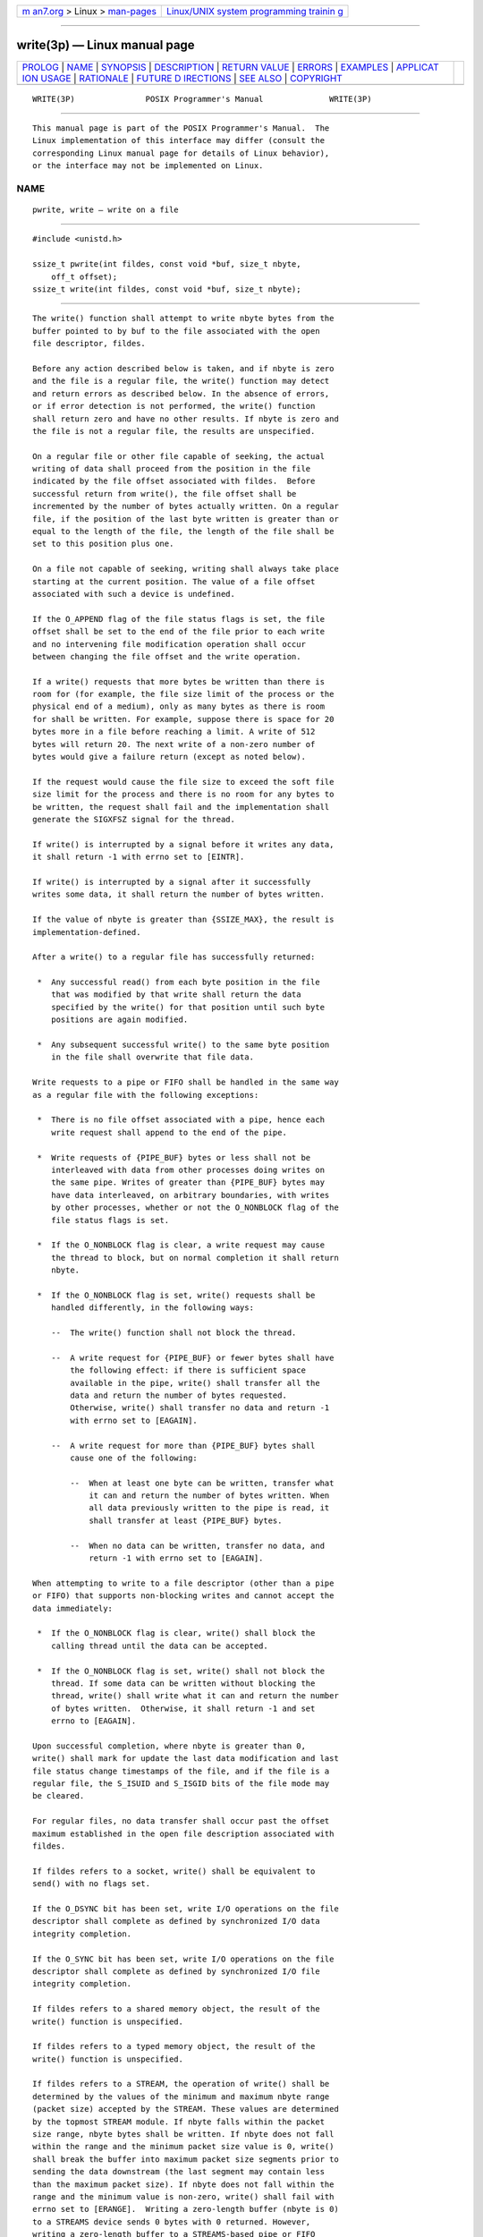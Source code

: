 .. container:: page-top

.. container:: nav-bar

   +----------------------------------+----------------------------------+
   | `m                               | `Linux/UNIX system programming   |
   | an7.org <../../../index.html>`__ | trainin                          |
   | > Linux >                        | g <http://man7.org/training/>`__ |
   | `man-pages <../index.html>`__    |                                  |
   +----------------------------------+----------------------------------+

--------------

write(3p) — Linux manual page
=============================

+-----------------------------------+-----------------------------------+
| `PROLOG <#PROLOG>`__ \|           |                                   |
| `NAME <#NAME>`__ \|               |                                   |
| `SYNOPSIS <#SYNOPSIS>`__ \|       |                                   |
| `DESCRIPTION <#DESCRIPTION>`__ \| |                                   |
| `RETURN VALUE <#RETURN_VALUE>`__  |                                   |
| \| `ERRORS <#ERRORS>`__ \|        |                                   |
| `EXAMPLES <#EXAMPLES>`__ \|       |                                   |
| `APPLICAT                         |                                   |
| ION USAGE <#APPLICATION_USAGE>`__ |                                   |
| \| `RATIONALE <#RATIONALE>`__ \|  |                                   |
| `FUTURE D                         |                                   |
| IRECTIONS <#FUTURE_DIRECTIONS>`__ |                                   |
| \| `SEE ALSO <#SEE_ALSO>`__ \|    |                                   |
| `COPYRIGHT <#COPYRIGHT>`__        |                                   |
+-----------------------------------+-----------------------------------+
| .. container:: man-search-box     |                                   |
+-----------------------------------+-----------------------------------+

::

   WRITE(3P)               POSIX Programmer's Manual              WRITE(3P)


-----------------------------------------------------

::

          This manual page is part of the POSIX Programmer's Manual.  The
          Linux implementation of this interface may differ (consult the
          corresponding Linux manual page for details of Linux behavior),
          or the interface may not be implemented on Linux.

NAME
-------------------------------------------------

::

          pwrite, write — write on a file


---------------------------------------------------------

::

          #include <unistd.h>

          ssize_t pwrite(int fildes, const void *buf, size_t nbyte,
              off_t offset);
          ssize_t write(int fildes, const void *buf, size_t nbyte);


---------------------------------------------------------------

::

          The write() function shall attempt to write nbyte bytes from the
          buffer pointed to by buf to the file associated with the open
          file descriptor, fildes.

          Before any action described below is taken, and if nbyte is zero
          and the file is a regular file, the write() function may detect
          and return errors as described below. In the absence of errors,
          or if error detection is not performed, the write() function
          shall return zero and have no other results. If nbyte is zero and
          the file is not a regular file, the results are unspecified.

          On a regular file or other file capable of seeking, the actual
          writing of data shall proceed from the position in the file
          indicated by the file offset associated with fildes.  Before
          successful return from write(), the file offset shall be
          incremented by the number of bytes actually written. On a regular
          file, if the position of the last byte written is greater than or
          equal to the length of the file, the length of the file shall be
          set to this position plus one.

          On a file not capable of seeking, writing shall always take place
          starting at the current position. The value of a file offset
          associated with such a device is undefined.

          If the O_APPEND flag of the file status flags is set, the file
          offset shall be set to the end of the file prior to each write
          and no intervening file modification operation shall occur
          between changing the file offset and the write operation.

          If a write() requests that more bytes be written than there is
          room for (for example, the file size limit of the process or the
          physical end of a medium), only as many bytes as there is room
          for shall be written. For example, suppose there is space for 20
          bytes more in a file before reaching a limit. A write of 512
          bytes will return 20. The next write of a non-zero number of
          bytes would give a failure return (except as noted below).

          If the request would cause the file size to exceed the soft file
          size limit for the process and there is no room for any bytes to
          be written, the request shall fail and the implementation shall
          generate the SIGXFSZ signal for the thread.

          If write() is interrupted by a signal before it writes any data,
          it shall return -1 with errno set to [EINTR].

          If write() is interrupted by a signal after it successfully
          writes some data, it shall return the number of bytes written.

          If the value of nbyte is greater than {SSIZE_MAX}, the result is
          implementation-defined.

          After a write() to a regular file has successfully returned:

           *  Any successful read() from each byte position in the file
              that was modified by that write shall return the data
              specified by the write() for that position until such byte
              positions are again modified.

           *  Any subsequent successful write() to the same byte position
              in the file shall overwrite that file data.

          Write requests to a pipe or FIFO shall be handled in the same way
          as a regular file with the following exceptions:

           *  There is no file offset associated with a pipe, hence each
              write request shall append to the end of the pipe.

           *  Write requests of {PIPE_BUF} bytes or less shall not be
              interleaved with data from other processes doing writes on
              the same pipe. Writes of greater than {PIPE_BUF} bytes may
              have data interleaved, on arbitrary boundaries, with writes
              by other processes, whether or not the O_NONBLOCK flag of the
              file status flags is set.

           *  If the O_NONBLOCK flag is clear, a write request may cause
              the thread to block, but on normal completion it shall return
              nbyte.

           *  If the O_NONBLOCK flag is set, write() requests shall be
              handled differently, in the following ways:

              --  The write() function shall not block the thread.

              --  A write request for {PIPE_BUF} or fewer bytes shall have
                  the following effect: if there is sufficient space
                  available in the pipe, write() shall transfer all the
                  data and return the number of bytes requested.
                  Otherwise, write() shall transfer no data and return -1
                  with errno set to [EAGAIN].

              --  A write request for more than {PIPE_BUF} bytes shall
                  cause one of the following:

                  --  When at least one byte can be written, transfer what
                      it can and return the number of bytes written. When
                      all data previously written to the pipe is read, it
                      shall transfer at least {PIPE_BUF} bytes.

                  --  When no data can be written, transfer no data, and
                      return -1 with errno set to [EAGAIN].

          When attempting to write to a file descriptor (other than a pipe
          or FIFO) that supports non-blocking writes and cannot accept the
          data immediately:

           *  If the O_NONBLOCK flag is clear, write() shall block the
              calling thread until the data can be accepted.

           *  If the O_NONBLOCK flag is set, write() shall not block the
              thread. If some data can be written without blocking the
              thread, write() shall write what it can and return the number
              of bytes written.  Otherwise, it shall return -1 and set
              errno to [EAGAIN].

          Upon successful completion, where nbyte is greater than 0,
          write() shall mark for update the last data modification and last
          file status change timestamps of the file, and if the file is a
          regular file, the S_ISUID and S_ISGID bits of the file mode may
          be cleared.

          For regular files, no data transfer shall occur past the offset
          maximum established in the open file description associated with
          fildes.

          If fildes refers to a socket, write() shall be equivalent to
          send() with no flags set.

          If the O_DSYNC bit has been set, write I/O operations on the file
          descriptor shall complete as defined by synchronized I/O data
          integrity completion.

          If the O_SYNC bit has been set, write I/O operations on the file
          descriptor shall complete as defined by synchronized I/O file
          integrity completion.

          If fildes refers to a shared memory object, the result of the
          write() function is unspecified.

          If fildes refers to a typed memory object, the result of the
          write() function is unspecified.

          If fildes refers to a STREAM, the operation of write() shall be
          determined by the values of the minimum and maximum nbyte range
          (packet size) accepted by the STREAM. These values are determined
          by the topmost STREAM module. If nbyte falls within the packet
          size range, nbyte bytes shall be written. If nbyte does not fall
          within the range and the minimum packet size value is 0, write()
          shall break the buffer into maximum packet size segments prior to
          sending the data downstream (the last segment may contain less
          than the maximum packet size). If nbyte does not fall within the
          range and the minimum value is non-zero, write() shall fail with
          errno set to [ERANGE].  Writing a zero-length buffer (nbyte is 0)
          to a STREAMS device sends 0 bytes with 0 returned. However,
          writing a zero-length buffer to a STREAMS-based pipe or FIFO
          sends no message and 0 is returned. The process may issue
          I_SWROPT ioctl() to enable zero-length messages to be sent across
          the pipe or FIFO.

          When writing to a STREAM, data messages are created with a
          priority band of 0. When writing to a STREAM that is not a pipe
          or FIFO:

           *  If O_NONBLOCK is clear, and the STREAM cannot accept data
              (the STREAM write queue is full due to internal flow control
              conditions), write() shall block until data can be accepted.

           *  If O_NONBLOCK is set and the STREAM cannot accept data,
              write() shall return -1 and set errno to [EAGAIN].

           *  If O_NONBLOCK is set and part of the buffer has been written
              while a condition in which the STREAM cannot accept
              additional data occurs, write() shall terminate and return
              the number of bytes written.

          In addition, write() shall fail if the STREAM head has processed
          an asynchronous error before the call. In this case, the value of
          errno does not reflect the result of write(), but reflects the
          prior error.

          The pwrite() function shall be equivalent to write(), except that
          it writes into a given position and does not change the file
          offset (regardless of whether O_APPEND is set). The first three
          arguments to pwrite() are the same as write() with the addition
          of a fourth argument offset for the desired position inside the
          file. An attempt to perform a pwrite() on a file that is
          incapable of seeking shall result in an error.


-----------------------------------------------------------------

::

          Upon successful completion, these functions shall return the
          number of bytes actually written to the file associated with
          fildes.  This number shall never be greater than nbyte.
          Otherwise, -1 shall be returned and errno set to indicate the
          error.


-----------------------------------------------------

::

          These functions shall fail if:

          EAGAIN The file is neither a pipe, nor a FIFO, nor a socket, the
                 O_NONBLOCK flag is set for the file descriptor, and the
                 thread would be delayed in the write() operation.

          EBADF  The fildes argument is not a valid file descriptor open
                 for writing.

          EFBIG  An attempt was made to write a file that exceeds the
                 implementation-defined maximum file size or the file size
                 limit of the process, and there was no room for any bytes
                 to be written.

          EFBIG  The file is a regular file, nbyte is greater than 0, and
                 the starting position is greater than or equal to the
                 offset maximum established in the open file description
                 associated with fildes.

          EINTR  The write operation was terminated due to the receipt of a
                 signal, and no data was transferred.

          EIO    The process is a member of a background process group
                 attempting to write to its controlling terminal, TOSTOP is
                 set, the calling thread is not blocking SIGTTOU, the
                 process is not ignoring SIGTTOU, and the process group of
                 the process is orphaned. This error may also be returned
                 under implementation-defined conditions.

          ENOSPC There was no free space remaining on the device containing
                 the file.

          ERANGE The transfer request size was outside the range supported
                 by the STREAMS file associated with fildes.

          The pwrite() function shall fail if:

          EINVAL The file is a regular file or block special file, and the
                 offset argument is negative. The file offset shall remain
                 unchanged.

          ESPIPE The file is incapable of seeking.

          The write() function shall fail if:

          EAGAIN The file is a pipe or FIFO, the O_NONBLOCK flag is set for
                 the file descriptor, and the thread would be delayed in
                 the write operation.

          EAGAIN or EWOULDBLOCK
                 The file is a socket, the O_NONBLOCK flag is set for the
                 file descriptor, and the thread would be delayed in the
                 write operation.

          ECONNRESET
                 A write was attempted on a socket that is not connected.

          EPIPE  An attempt is made to write to a pipe or FIFO that is not
                 open for reading by any process, or that only has one end
                 open. A SIGPIPE signal shall also be sent to the thread.

          EPIPE  A write was attempted on a socket that is shut down for
                 writing, or is no longer connected. In the latter case, if
                 the socket is of type SOCK_STREAM, a SIGPIPE signal shall
                 also be sent to the thread.

          These functions may fail if:

          EINVAL The STREAM or multiplexer referenced by fildes is linked
                 (directly or indirectly) downstream from a multiplexer.

          EIO    A physical I/O error has occurred.

          ENOBUFS
                 Insufficient resources were available in the system to
                 perform the operation.

          ENXIO  A request was made of a nonexistent device, or the request
                 was outside the capabilities of the device.

          ENXIO  A hangup occurred on the STREAM being written to.

          A write to a STREAMS file may fail if an error message has been
          received at the STREAM head. In this case, errno is set to the
          value included in the error message.

          The write() function may fail if:

          EACCES A write was attempted on a socket and the calling process
                 does not have appropriate privileges.

          ENETDOWN
                 A write was attempted on a socket and the local network
                 interface used to reach the destination is down.

          ENETUNREACH
                 A write was attempted on a socket and no route to the
                 network is present.

          The following sections are informative.


---------------------------------------------------------

::

      Writing from a Buffer
          The following example writes data from the buffer pointed to by
          buf to the file associated with the file descriptor fd.

              #include <sys/types.h>
              #include <string.h>
              ...
              char buf[20];
              size_t nbytes;
              ssize_t bytes_written;
              int fd;
              ...
              strcpy(buf, "This is a test\n");
              nbytes = strlen(buf);

              bytes_written = write(fd, buf, nbytes);
              ...


---------------------------------------------------------------------------

::

          None.


-----------------------------------------------------------

::

          See also the RATIONALE section in read().

          An attempt to write to a pipe or FIFO has several major
          characteristics:

           *  Atomic/non-atomic: A write is atomic if the whole amount
              written in one operation is not interleaved with data from
              any other process.  This is useful when there are multiple
              writers sending data to a single reader. Applications need to
              know how large a write request can be expected to be
              performed atomically. This maximum is called {PIPE_BUF}.
              This volume of POSIX.1‐2017 does not say whether write
              requests for more than {PIPE_BUF} bytes are atomic, but
              requires that writes of {PIPE_BUF} or fewer bytes shall be
              atomic.

           *  Blocking/immediate: Blocking is only possible with O_NONBLOCK
              clear. If there is enough space for all the data requested to
              be written immediately, the implementation should do so.
              Otherwise, the calling thread may block; that is, pause until
              enough space is available for writing. The effective size of
              a pipe or FIFO (the maximum amount that can be written in one
              operation without blocking) may vary dynamically, depending
              on the implementation, so it is not possible to specify a
              fixed value for it.

           *  Complete/partial/deferred: A write request:

                  int fildes;
                  size_t nbyte;
                  ssize_t ret;
                  char *buf;

                  ret = write(fildes, buf, nbyte);

              may return:

              Complete  ret=nbyte

              Partial   ret<nbyte

                        This shall never happen if nbyte≤{PIPE_BUF}.  If it
                        does happen (with nbyte>{PIPE_BUF}), this volume of
                        POSIX.1‐2017 does not guarantee atomicity, even if
                        ret≤{PIPE_BUF}, because atomicity is guaranteed
                        according to the amount requested, not the amount
                        written.

              Deferred: ret=-1, errno=[EAGAIN]

                        This error indicates that a later request may
                        succeed. It does not indicate that it shall
                        succeed, even if nbyte≤{PIPE_BUF}, because if no
                        process reads from the pipe or FIFO, the write
                        never succeeds. An application could usefully count
                        the number of times [EAGAIN] is caused by a
                        particular value of nbyte>{PIPE_BUF} and perhaps do
                        later writes with a smaller value, on the
                        assumption that the effective size of the pipe may
                        have decreased.

              Partial and deferred writes are only possible with O_NONBLOCK
              set.

          The relations of these properties are shown in the following
          tables:

       ┌───────────────────────────────────────────────────────────────────────┐
       │            Write to a Pipe or FIFO with O_NONBLOCK clear              │
       ├─────────────────────┬─────────────────────────────────────────────────┤
       │Immediately Writable:│     None            Some            nbyte       │
       ├─────────────────────┼─────────────────────────────────────────────────┤
       │nbyte≤{PIPE_BUF}     │Atomic blocking Atomic blocking Atomic immediate │
       │                     │nbyte           nbyte           nbyte            │
       ├─────────────────────┼─────────────────────────────────────────────────┤
       │nbyte>{PIPE_BUF}     │Blocking nbyte  Blocking nbyte  Blocking nbyte   │
       └─────────────────────┴─────────────────────────────────────────────────┘
          If the O_NONBLOCK flag is clear, a write request shall block if
          the amount writable immediately is less than that requested. If
          the flag is set (by fcntl()), a write request shall never block.

          ┌───────────────────────────────────────────────────────────────┐
          │         Write to a Pipe or FIFO with O_NONBLOCK set           │
          ├─────────────────────┬─────────────────────────────────────────┤
          │Immediately Writable:│    None         Some          nbyte     │
          ├─────────────────────┼─────────────────────────────────────────┤
          │nbyte≤{PIPE_BUF}     │-1, [EAGAIN] -1, [EAGAIN]  Atomic nbyte  │
          ├─────────────────────┼─────────────────────────────────────────┤
          │nbyte>{PIPE_BUF}     │-1, [EAGAIN] <nbyte or -1, ≤nbyte or -1, │
          │                     │             [EAGAIN]      [EAGAIN]      │
          └─────────────────────┴─────────────────────────────────────────┘
          There is no exception regarding partial writes when O_NONBLOCK is
          set.  With the exception of writing to an empty pipe, this volume
          of POSIX.1‐2017 does not specify exactly when a partial write is
          performed since that would require specifying internal details of
          the implementation. Every application should be prepared to
          handle partial writes when O_NONBLOCK is set and the requested
          amount is greater than {PIPE_BUF}, just as every application
          should be prepared to handle partial writes on other kinds of
          file descriptors.

          The intent of forcing writing at least one byte if any can be
          written is to assure that each write makes progress if there is
          any room in the pipe. If the pipe is empty, {PIPE_BUF} bytes must
          be written; if not, at least some progress must have been made.

          Where this volume of POSIX.1‐2017 requires -1 to be returned and
          errno set to [EAGAIN], most historical implementations return
          zero (with the O_NDELAY flag set, which is the historical
          predecessor of O_NONBLOCK, but is not itself in this volume of
          POSIX.1‐2017). The error indications in this volume of
          POSIX.1‐2017 were chosen so that an application can distinguish
          these cases from end-of-file. While write() cannot receive an
          indication of end-of-file, read() can, and the two functions have
          similar return values. Also, some existing systems (for example,
          Eighth Edition) permit a write of zero bytes to mean that the
          reader should get an end-of-file indication; for those systems, a
          return value of zero from write() indicates a successful write of
          an end-of-file indication.

          Implementations are allowed, but not required, to perform error
          checking for write() requests of zero bytes.

          The concept of a {PIPE_MAX} limit (indicating the maximum number
          of bytes that can be written to a pipe in a single operation) was
          considered, but rejected, because this concept would
          unnecessarily limit application writing.

          See also the discussion of O_NONBLOCK in read().

          Writes can be serialized with respect to other reads and writes.
          If a read() of file data can be proven (by any means) to occur
          after a write() of the data, it must reflect that write(), even
          if the calls are made by different processes. A similar
          requirement applies to multiple write operations to the same file
          position. This is needed to guarantee the propagation of data
          from write() calls to subsequent read() calls. This requirement
          is particularly significant for networked file systems, where
          some caching schemes violate these semantics.

          Note that this is specified in terms of read() and write().  The
          XSI extensions readv() and writev() also obey these semantics. A
          new ``high-performance'' write analog that did not follow these
          serialization requirements would also be permitted by this
          wording. This volume of POSIX.1‐2017 is also silent about any
          effects of application-level caching (such as that done by
          stdio).

          This volume of POSIX.1‐2017 does not specify the value of the
          file offset after an error is returned; there are too many cases.
          For programming errors, such as [EBADF], the concept is
          meaningless since no file is involved. For errors that are
          detected immediately, such as [EAGAIN], clearly the pointer
          should not change. After an interrupt or hardware error, however,
          an updated value would be very useful and is the behavior of many
          implementations.

          This volume of POSIX.1‐2017 does not specify the behavior of
          concurrent writes to a regular file from multiple threads, except
          that each write is atomic (see Section 2.9.7, Thread Interactions
          with Regular File Operations).  Applications should use some form
          of concurrency control.

          This volume of POSIX.1‐2017 intentionally does not specify any
          pwrite() errors related to pipes, FIFOs, and sockets other than
          [ESPIPE].


---------------------------------------------------------------------------

::

          None.


---------------------------------------------------------

::

          chmod(3p), creat(3p), dup(3p), fcntl(3p), getrlimit(3p),
          lseek(3p), open(3p), pipe(3p), read(3p), ulimit(3p), writev(3p)

          The Base Definitions volume of POSIX.1‐2017, limits.h(0p),
          stropts.h(0p), sys_uio.h(0p), unistd.h(0p)


-----------------------------------------------------------

::

          Portions of this text are reprinted and reproduced in electronic
          form from IEEE Std 1003.1-2017, Standard for Information
          Technology -- Portable Operating System Interface (POSIX), The
          Open Group Base Specifications Issue 7, 2018 Edition, Copyright
          (C) 2018 by the Institute of Electrical and Electronics
          Engineers, Inc and The Open Group.  In the event of any
          discrepancy between this version and the original IEEE and The
          Open Group Standard, the original IEEE and The Open Group
          Standard is the referee document. The original Standard can be
          obtained online at http://www.opengroup.org/unix/online.html .

          Any typographical or formatting errors that appear in this page
          are most likely to have been introduced during the conversion of
          the source files to man page format. To report such errors, see
          https://www.kernel.org/doc/man-pages/reporting_bugs.html .

   IEEE/The Open Group               2017                         WRITE(3P)

--------------

Pages that refer to this page: `aio.h(0p) <../man0/aio.h.0p.html>`__, 
`stropts.h(0p) <../man0/stropts.h.0p.html>`__, 
`sys_uio.h(0p) <../man0/sys_uio.h.0p.html>`__, 
`unistd.h(0p) <../man0/unistd.h.0p.html>`__, 
`pax(1p) <../man1/pax.1p.html>`__, 
`aio_fsync(3p) <../man3/aio_fsync.3p.html>`__, 
`aio_write(3p) <../man3/aio_write.3p.html>`__, 
`fchmod(3p) <../man3/fchmod.3p.html>`__, 
`fdatasync(3p) <../man3/fdatasync.3p.html>`__, 
`fseek(3p) <../man3/fseek.3p.html>`__, 
`fsetpos(3p) <../man3/fsetpos.3p.html>`__, 
`fstatvfs(3p) <../man3/fstatvfs.3p.html>`__, 
`fwrite(3p) <../man3/fwrite.3p.html>`__, 
`getmsg(3p) <../man3/getmsg.3p.html>`__, 
`ioctl(3p) <../man3/ioctl.3p.html>`__, 
`lockf(3p) <../man3/lockf.3p.html>`__, 
`open(3p) <../man3/open.3p.html>`__, 
`pipe(3p) <../man3/pipe.3p.html>`__, 
`poll(3p) <../man3/poll.3p.html>`__, 
`pselect(3p) <../man3/pselect.3p.html>`__, 
`putmsg(3p) <../man3/putmsg.3p.html>`__, 
`pwrite(3p) <../man3/pwrite.3p.html>`__, 
`recv(3p) <../man3/recv.3p.html>`__, 
`recvfrom(3p) <../man3/recvfrom.3p.html>`__, 
`send(3p) <../man3/send.3p.html>`__, 
`shutdown(3p) <../man3/shutdown.3p.html>`__, 
`ulimit(3p) <../man3/ulimit.3p.html>`__, 
`writev(3p) <../man3/writev.3p.html>`__

--------------

--------------

.. container:: footer

   +-----------------------+-----------------------+-----------------------+
   | HTML rendering        |                       | |Cover of TLPI|       |
   | created 2021-08-27 by |                       |                       |
   | `Michael              |                       |                       |
   | Ker                   |                       |                       |
   | risk <https://man7.or |                       |                       |
   | g/mtk/index.html>`__, |                       |                       |
   | author of `The Linux  |                       |                       |
   | Programming           |                       |                       |
   | Interface <https:     |                       |                       |
   | //man7.org/tlpi/>`__, |                       |                       |
   | maintainer of the     |                       |                       |
   | `Linux man-pages      |                       |                       |
   | project <             |                       |                       |
   | https://www.kernel.or |                       |                       |
   | g/doc/man-pages/>`__. |                       |                       |
   |                       |                       |                       |
   | For details of        |                       |                       |
   | in-depth **Linux/UNIX |                       |                       |
   | system programming    |                       |                       |
   | training courses**    |                       |                       |
   | that I teach, look    |                       |                       |
   | `here <https://ma     |                       |                       |
   | n7.org/training/>`__. |                       |                       |
   |                       |                       |                       |
   | Hosting by `jambit    |                       |                       |
   | GmbH                  |                       |                       |
   | <https://www.jambit.c |                       |                       |
   | om/index_en.html>`__. |                       |                       |
   +-----------------------+-----------------------+-----------------------+

--------------

.. container:: statcounter

   |Web Analytics Made Easy - StatCounter|

.. |Cover of TLPI| image:: https://man7.org/tlpi/cover/TLPI-front-cover-vsmall.png
   :target: https://man7.org/tlpi/
.. |Web Analytics Made Easy - StatCounter| image:: https://c.statcounter.com/7422636/0/9b6714ff/1/
   :class: statcounter
   :target: https://statcounter.com/
